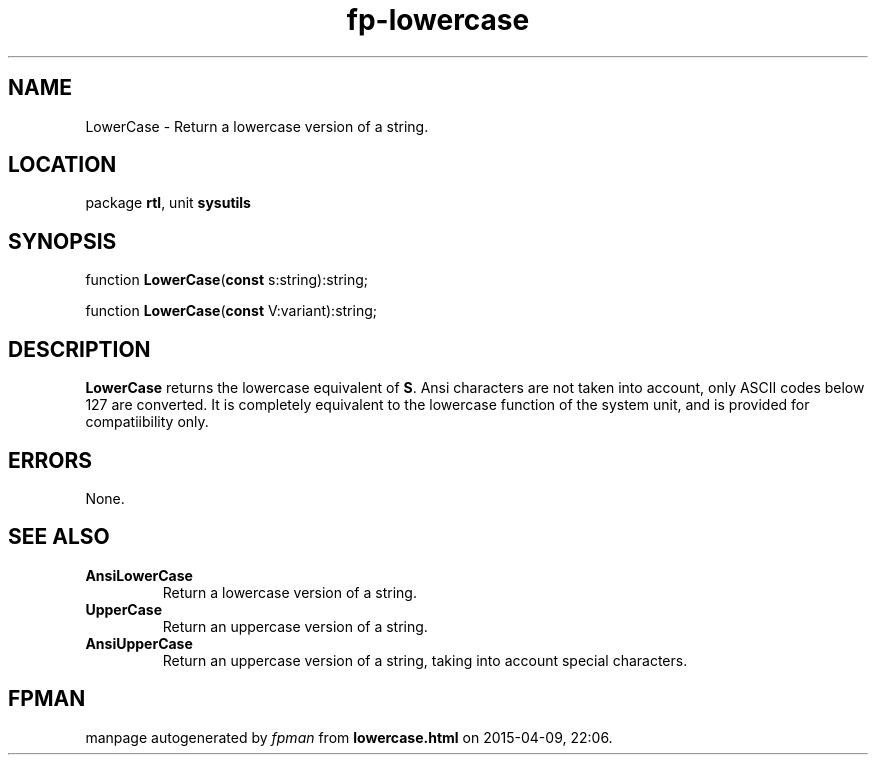 .\" file autogenerated by fpman
.TH "fp-lowercase" 3 "2014-03-14" "fpman" "Free Pascal Programmer's Manual"
.SH NAME
LowerCase - Return a lowercase version of a string.
.SH LOCATION
package \fBrtl\fR, unit \fBsysutils\fR
.SH SYNOPSIS
function \fBLowerCase\fR(\fBconst\fR s:string):string;

function \fBLowerCase\fR(\fBconst\fR V:variant):string;
.SH DESCRIPTION
\fBLowerCase\fR returns the lowercase equivalent of \fBS\fR. Ansi characters are not taken into account, only ASCII codes below 127 are converted. It is completely equivalent to the lowercase function of the system unit, and is provided for compatiibility only.


.SH ERRORS
None.


.SH SEE ALSO
.TP
.B AnsiLowerCase
Return a lowercase version of a string.
.TP
.B UpperCase
Return an uppercase version of a string.
.TP
.B AnsiUpperCase
Return an uppercase version of a string, taking into account special characters.

.SH FPMAN
manpage autogenerated by \fIfpman\fR from \fBlowercase.html\fR on 2015-04-09, 22:06.

